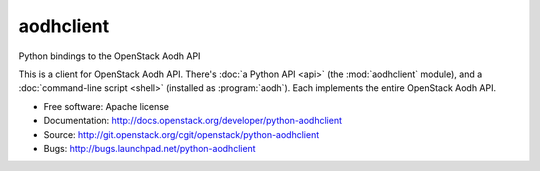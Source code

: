 =============
aodhclient
=============

Python bindings to the OpenStack Aodh API

This is a client for OpenStack Aodh API. There's :doc:`a Python API
<api>` (the :mod:`aodhclient` module), and a :doc:`command-line script
<shell>` (installed as :program:`aodh`). Each implements the entire
OpenStack Aodh API.

* Free software: Apache license
* Documentation: http://docs.openstack.org/developer/python-aodhclient
* Source: http://git.openstack.org/cgit/openstack/python-aodhclient
* Bugs: http://bugs.launchpad.net/python-aodhclient

